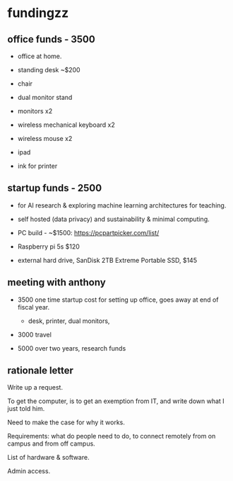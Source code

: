 * fundingzz
** office funds - 3500
- office at home. 

- standing desk ~$200
- chair 
- dual monitor stand
- monitors x2
- wireless mechanical keyboard x2
- wireless mouse x2
- ipad 
- ink for printer


** startup funds - 2500
- for AI research & exploring machine learning architectures for
  teaching.
- self hosted (data privacy) and sustainability & minimal computing. 

- PC build - ~$1500: https://pcpartpicker.com/list/ 
- Raspberry pi 5s $120
- external hard drive, SanDisk 2TB Extreme Portable SSD, $145


** meeting with anthony
- 3500 one time startup cost for setting up office, goes away at end
  of fiscal year.

  - desk, printer, dual monitors, 

- 3000 travel
  
- 5000 over two years, research funds

** rationale letter
Write up a request. 

To get the computer, is to get an exemption from IT, and write down
what I just told him.

Need to make the case for why it works.

Requirements: what do people need to do, to connect remotely from on
campus and from off campus.

List of hardware & software.

Admin access. 

